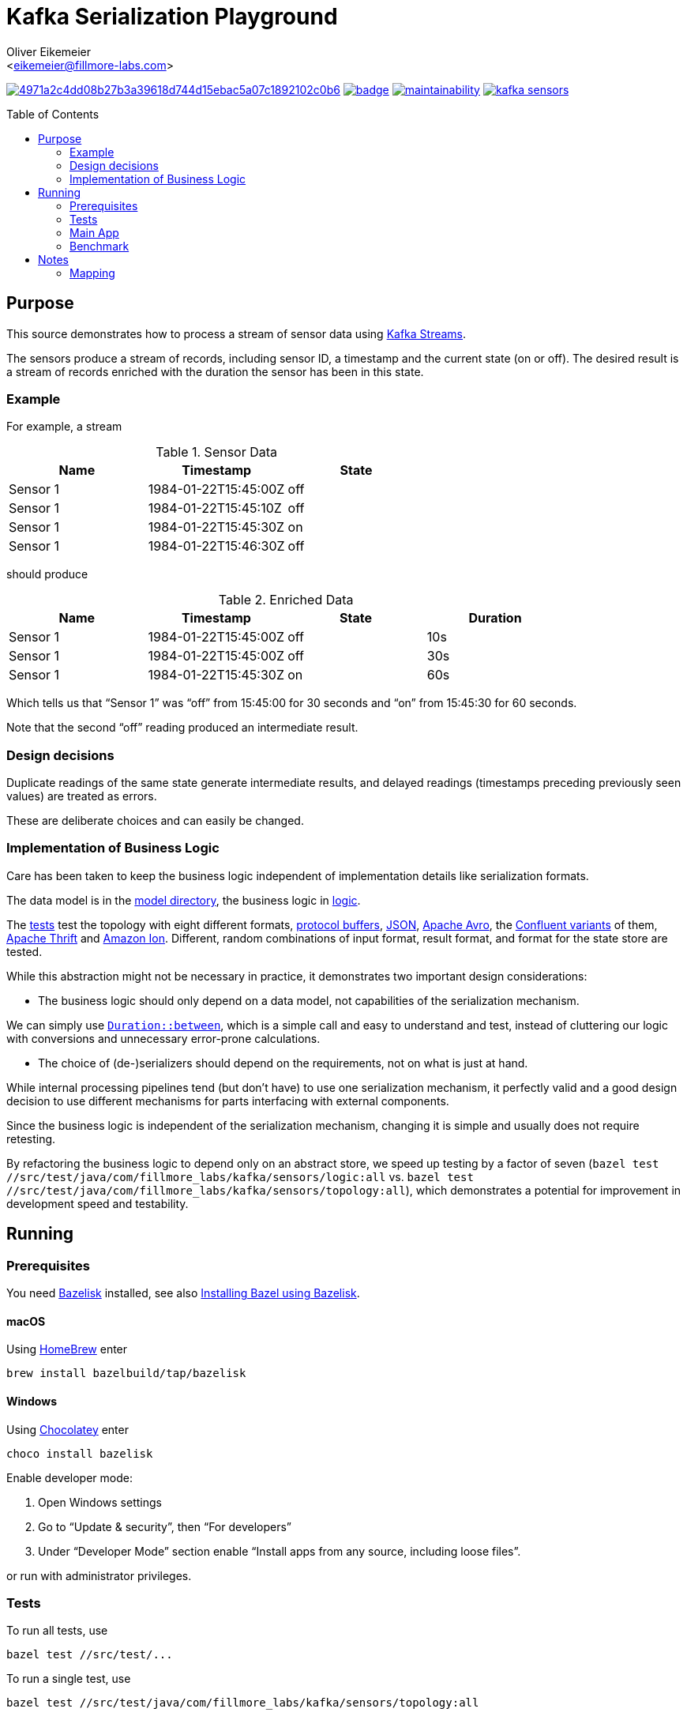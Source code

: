 = Kafka Serialization Playground
:Author:    Oliver Eikemeier
:Email:     <eikemeier@fillmore-labs.com>
:Date:      2021-10
:Revision:  v0.1
:toc: macro

image:https://badge.buildkite.com/4971a2c4dd08b27b3a39618d744d15ebac5a07c1892102c0b6.svg?branch=main[title="Buildkite build status",link=https://buildkite.com/fillmore-labs/kafka-sensors]
image:https://codecov.io/gh/fillmore-labs/kafka-sensors/branch/main/graph/badge.svg?token=BHQ06364X7[title="Codecov test coverage",link=https://codecov.io/gh/fillmore-labs/kafka-sensors]
image:https://api.codeclimate.com/v1/badges/787f6eeda9f0fba0355c/maintainability[title="Code Climate maintainability",link=https://codeclimate.com/github/fillmore-labs/kafka-sensors/maintainability]
image:https://img.shields.io/github/license/fillmore-labs/kafka-sensors[title="License",link=https://github.com/fillmore-labs/kafka-sensors/blob/main/LICENSE]

toc::[]

== Purpose

This source demonstrates how to process a stream of sensor data using
https://kafka.apache.org/documentation/streams/[Kafka Streams].

The sensors produce a stream of records, including sensor ID, a timestamp and the current state (on
or off). The desired result is a stream of records enriched with the duration the sensor has been in
this state.

=== Example

For example, a stream

.Sensor Data
|===
|Name|Timestamp|State

|Sensor 1
|1984-01-22T15:45:00Z
|off

|Sensor 1
|1984-01-22T15:45:10Z
|off

|Sensor 1
|1984-01-22T15:45:30Z
|on

|Sensor 1
|1984-01-22T15:46:30Z
|off
|===

should produce

.Enriched Data
|===
|Name|Timestamp|State|Duration

|Sensor 1
|1984-01-22T15:45:00Z
|off
|10s

|Sensor 1
|1984-01-22T15:45:00Z
|off
|30s

|Sensor 1
|1984-01-22T15:45:30Z
|on
|60s
|===

Which tells us that “Sensor 1” was “off” from 15:45:00 for 30 seconds and “on” from 15:45:30 for 60
seconds.

Note that the second “off” reading produced an intermediate result.

=== Design decisions

Duplicate readings of the same state generate intermediate results, and delayed readings (timestamps
preceding previously seen values) are treated as errors.

These are deliberate choices and can easily be changed.

=== Implementation of Business Logic

Care has been taken to keep the business logic independent of implementation details like
serialization formats.

The data model is in the link:src/main/java/com/fillmore_labs/kafka/sensors/model[model directory], the
business logic in link:src/main/java/com/fillmore_labs/kafka/sensors/logic[logic].

The link:src/test/java/com/fillmore_labs/kafka/sensors/topology[tests] test the topology with eight
different formats, https://developers.google.com/protocol-buffers/[protocol buffers],
https://json.org[JSON], https://avro.apache.org/docs/current/[Apache Avro], the
https://docs.confluent.io/platform/current/schema-registry/[Confluent variants] of them,
https://thrift.apache.org[Apache Thrift] and https://amzn.github.io/ion-docs/[Amazon Ion].
Different, random combinations of input format, result format, and format for the state store are
tested.

While this abstraction might not be necessary in practice, it demonstrates two important design
considerations:

* The business logic should only depend on a data model, not capabilities of the serialization
mechanism.

We can simply use
https://docs.oracle.com/en/java/javase/17/docs/api/java.base/java/time/Duration.html#between(java.time.temporal.Temporal,java.time.temporal.Temporal)[`Duration::between`],
which is a simple call and easy to understand and test, instead of cluttering our logic with
conversions and unnecessary error-prone calculations.

* The choice of (de-)serializers should depend on the requirements, not on what is just at hand.

While internal processing pipelines tend (but don't have) to use one serialization mechanism, it
perfectly valid and a good design decision to use different mechanisms for parts interfacing with
external components.

Since the business logic is independent of the serialization mechanism, changing it is simple and
usually does not require retesting.

By refactoring the business logic to depend only on an abstract store, we speed up testing by a
factor of seven
([source,shell]`bazel test //src/test/java/com/fillmore_labs/kafka/sensors/logic:all` vs.
`bazel test //src/test/java/com/fillmore_labs/kafka/sensors/topology:all`), which demonstrates a potential
for improvement in development speed and testability.

== Running

=== Prerequisites

You need https://github.com/bazelbuild/bazelisk[Bazelisk] installed, see also
https://docs.bazel.build/versions/main/install-bazelisk.html[Installing Bazel using Bazelisk].

==== macOS

Using https://brew.sh[HomeBrew] enter

[source,shell]
brew install bazelbuild/tap/bazelisk

==== Windows

Using https://chocolatey.org[Chocolatey] enter

[source,shell]
choco install bazelisk

Enable developer mode:

. Open Windows settings
. Go to “Update & security”, then “For developers”
. Under “Developer Mode” section enable “Install apps from any source, including loose files”.

or run with administrator privileges.

=== Tests

To run all tests, use

[source,shell]
bazel test //src/test/...

To run a single test, use

[source,shell]
bazel test //src/test/java/com/fillmore_labs/kafka/sensors/topology:all

The tests run with an embedded Kafka and mock schema registry, when necessary.

=== Main App

The main app needs Kafka running at `localhost`, port 9092 (see
link:conf/application.yaml[application.yaml]). There is a script doing that:

[source,shell]
scripts/kafka-server.sh

When Kafka has finished starting, create the topics in a different terminal:

[source,shell]
scripts/kafka-topics.sh

Now start the main app:

[source,shell]
bazel run //:kafka-sensors

Open another terminal to watch the results:

[source,shell]
scripts/kafka-consume.sh

Publish sensor values:

[source,shell]
scripts/kafka-produce.sh

=== Benchmark

Run the https://openjdk.java.net/projects/code-tools/jmh/[JMH] microbenchmarks with

[source,shell]
bazel run //:benchmark

[source,shell]
bazel run //:benchmark -- -p "format=proto" "Bench\\.deserialize"

[source,shell]
bazel run //:benchmark -- -p "format=proto" "Bench\\.deserialize" \
    -prof "async:output=flamegraph;direction=forward"
open "$(bazel info bazel-bin)/src/main/java/com/fillmore_labs/kafka/sensors/benchmark/benchmark.runfiles/com_fillmore_labs_kafka_sensors/com.fillmore_labs.kafka.sensors.benchmark.Bench.deserialize-AverageTime-format-proto/flame-cpu-forward.html"

== Notes
=== Mapping

As noted in <<Implementation of Business Logic>> the business login is independent of the
serialization, in the spirit of hexagonal architecture. This of course requires some mapping,
where we mostly use https://mapstruct.org[MapStruct] for. This necessitates some limitations in
data model naming conventions. MapStruct uses a fixed und quite unflexible accessor naming strategy,
so you can't really decide that protocol buffers should have one convention but Immutables another.
Especially for Immutables we are forced to use JavaBeans-style naming convention, although this is
not a JEE application.
